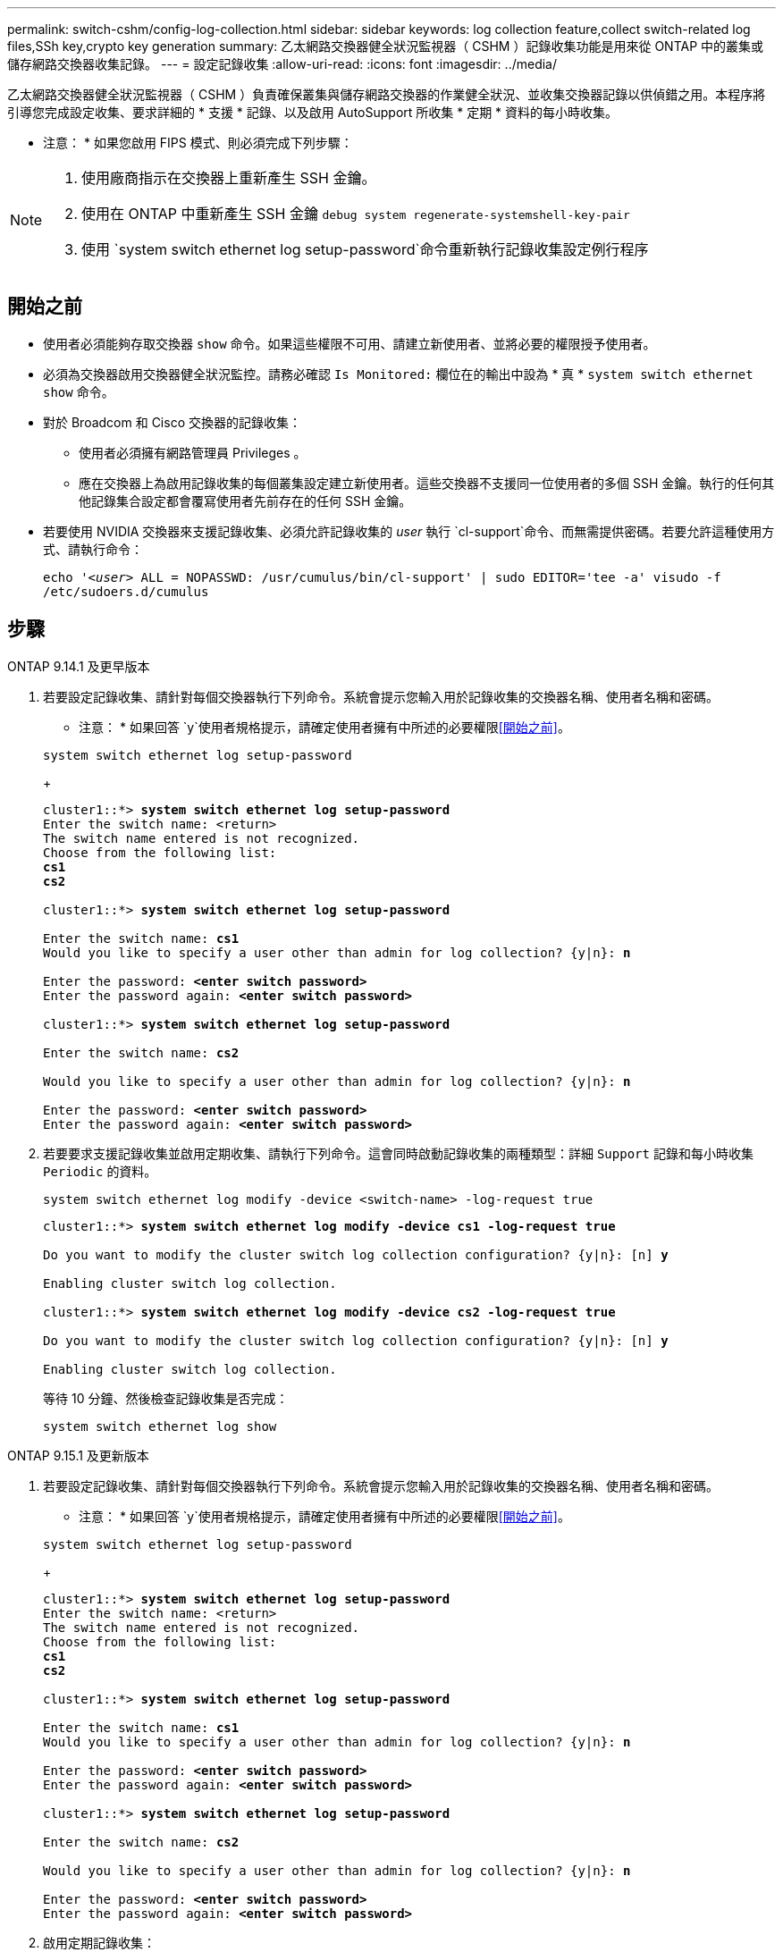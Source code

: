 ---
permalink: switch-cshm/config-log-collection.html 
sidebar: sidebar 
keywords: log collection feature,collect switch-related log files,SSh key,crypto key generation 
summary: 乙太網路交換器健全狀況監視器（ CSHM ）記錄收集功能是用來從 ONTAP 中的叢集或儲存網路交換器收集記錄。 
---
= 設定記錄收集
:allow-uri-read: 
:icons: font
:imagesdir: ../media/


[role="lead"]
乙太網路交換器健全狀況監視器（ CSHM ）負責確保叢集與儲存網路交換器的作業健全狀況、並收集交換器記錄以供偵錯之用。本程序將引導您完成設定收集、要求詳細的 * 支援 * 記錄、以及啟用 AutoSupport 所收集 * 定期 * 資料的每小時收集。

* 注意： * 如果您啟用 FIPS 模式、則必須完成下列步驟：

[NOTE]
====
. 使用廠商指示在交換器上重新產生 SSH 金鑰。
. 使用在 ONTAP 中重新產生 SSH 金鑰 `debug system regenerate-systemshell-key-pair`
. 使用 `system switch ethernet log setup-password`命令重新執行記錄收集設定例行程序


====


== 開始之前

* 使用者必須能夠存取交換器 `show` 命令。如果這些權限不可用、請建立新使用者、並將必要的權限授予使用者。
* 必須為交換器啟用交換器健全狀況監控。請務必確認 `Is Monitored:` 欄位在的輸出中設為 * 真 * `system switch ethernet show` 命令。
* 對於 Broadcom 和 Cisco 交換器的記錄收集：
+
** 使用者必須擁有網路管理員 Privileges 。
** 應在交換器上為啟用記錄收集的每個叢集設定建立新使用者。這些交換器不支援同一位使用者的多個 SSH 金鑰。執行的任何其他記錄集合設定都會覆寫使用者先前存在的任何 SSH 金鑰。


* 若要使用 NVIDIA 交換器來支援記錄收集、必須允許記錄收集的 _user_ 執行 `cl-support`命令、而無需提供密碼。若要允許這種使用方式、請執行命令：
+
`echo '_<user>_ ALL = NOPASSWD: /usr/cumulus/bin/cl-support' | sudo EDITOR='tee -a' visudo -f /etc/sudoers.d/cumulus`





== 步驟

[role="tabbed-block"]
====
.ONTAP 9.14.1 及更早版本
--
. 若要設定記錄收集、請針對每個交換器執行下列命令。系統會提示您輸入用於記錄收集的交換器名稱、使用者名稱和密碼。
+
* 注意： * 如果回答 `y`使用者規格提示，請確定使用者擁有中所述的必要權限<<開始之前>>。

+
[source, cli]
----
system switch ethernet log setup-password
----
+
[listing, subs="+quotes"]
----
cluster1::*> *system switch ethernet log setup-password*
Enter the switch name: <return>
The switch name entered is not recognized.
Choose from the following list:
*cs1*
*cs2*

cluster1::*> *system switch ethernet log setup-password*

Enter the switch name: *cs1*
Would you like to specify a user other than admin for log collection? {y|n}: *n*

Enter the password: *<enter switch password>*
Enter the password again: *<enter switch password>*

cluster1::*> *system switch ethernet log setup-password*

Enter the switch name: *cs2*

Would you like to specify a user other than admin for log collection? {y|n}: *n*

Enter the password: *<enter switch password>*
Enter the password again: *<enter switch password>*
----
. 若要要求支援記錄收集並啟用定期收集、請執行下列命令。這會同時啟動記錄收集的兩種類型：詳細 `Support` 記錄和每小時收集 `Periodic` 的資料。
+
[source, cli]
----
system switch ethernet log modify -device <switch-name> -log-request true
----
+
[listing, subs="+quotes"]
----
cluster1::*> *system switch ethernet log modify -device cs1 -log-request true*

Do you want to modify the cluster switch log collection configuration? {y|n}: [n] *y*

Enabling cluster switch log collection.

cluster1::*> *system switch ethernet log modify -device cs2 -log-request true*

Do you want to modify the cluster switch log collection configuration? {y|n}: [n] *y*

Enabling cluster switch log collection.
----
+
等待 10 分鐘、然後檢查記錄收集是否完成：

+
[source, cli]
----
system switch ethernet log show
----


--
.ONTAP 9.15.1 及更新版本
--
. 若要設定記錄收集、請針對每個交換器執行下列命令。系統會提示您輸入用於記錄收集的交換器名稱、使用者名稱和密碼。
+
* 注意： * 如果回答 `y`使用者規格提示，請確定使用者擁有中所述的必要權限<<開始之前>>。

+
[source, cli]
----
system switch ethernet log setup-password
----
+
[listing, subs="+quotes"]
----
cluster1::*> *system switch ethernet log setup-password*
Enter the switch name: <return>
The switch name entered is not recognized.
Choose from the following list:
*cs1*
*cs2*

cluster1::*> *system switch ethernet log setup-password*

Enter the switch name: *cs1*
Would you like to specify a user other than admin for log collection? {y|n}: *n*

Enter the password: *<enter switch password>*
Enter the password again: *<enter switch password>*

cluster1::*> *system switch ethernet log setup-password*

Enter the switch name: *cs2*

Would you like to specify a user other than admin for log collection? {y|n}: *n*

Enter the password: *<enter switch password>*
Enter the password again: *<enter switch password>*
----
. 啟用定期記錄收集：
+
[source, cli]
----
system switch ethernet log modify -device <switch-name> -periodic-enabled true
----
+
[listing, subs="+quotes"]
----
cluster1::*> *system switch ethernet log modify -device cs1 -periodic-enabled true*

Do you want to modify the cluster switch log collection configuration? {y|n}: [n] *y*

*cs1*: Periodic log collection has been scheduled to run every hour.

cluster1::*> *system switch ethernet log modify -device cs2 -periodic-enabled true*

Do you want to modify the cluster switch log collection configuration? {y|n}: [n] *y*

*cs2*: Periodic log collection has been scheduled to run every hour.

cluster1::*> *system switch ethernet log show*
                                          Periodic    Periodic    Support
Switch                                    Log Enabled Log State   Log State

cs1                                       true        scheduled   never-run
cs2                                       true        scheduled   never-run
2 entries were displayed.
----
. 要求支援記錄收集：
+
[source, cli]
----
system switch ethernet log collect-support-log -device <switch-name>
----
+
[listing, subs="+quotes"]
----
cluster1::*> *system switch ethernet log collect-support-log -device cs1*

*cs1*: Waiting for the next Ethernet switch polling cycle to begin support collection.

cluster1::*> *system switch ethernet log collect-support-log -device cs2*

*cs2*: Waiting for the next Ethernet switch polling cycle to begin support collection.

cluster1::*> *system switch ethernet log show
                                          Periodic    Periodic    Support
Switch                                    Log Enabled Log State   Log State

cs1                                       false       halted      initiated
cs2                                       true        scheduled   initiated
2 entries were displayed.
----
. 若要檢視記錄收集的所有詳細資料、包括啟用、狀態訊息、定期收集的先前時間戳記和檔名、要求狀態、狀態訊息、以及支援集合的先前時間戳記和檔名、請使用下列項目：
+
[source, cli]
----
system switch ethernet log show -instance
----
+
[listing, subs="+quotes"]
----
cluster1::*> *system switch ethernet log show -instance*

                    Switch Name: cs1
           Periodic Log Enabled: true
            Periodic Log Status: Periodic log collection has been scheduled to run every hour.
    Last Periodic Log Timestamp: 3/11/2024 11:02:59
          Periodic Log Filename: cluster1:/mroot/etc/log/shm-cluster-info.tgz
          Support Log Requested: false
             Support Log Status: Successfully gathered support logs - see filename for their location.
     Last Support Log Timestamp: 3/11/2024 11:14:20
           Support Log Filename: cluster1:/mroot/etc/log/shm-cluster-log.tgz

                    Switch Name: cs2
           Periodic Log Enabled: false
            Periodic Log Status: Periodic collection has been halted.
    Last Periodic Log Timestamp: 3/11/2024 11:05:18
          Periodic Log Filename: cluster1:/mroot/etc/log/shm-cluster-info.tgz
          Support Log Requested: false
             Support Log Status: Successfully gathered support logs - see filename for their location.
     Last Support Log Timestamp: 3/11/2024 11:18:54
           Support Log Filename: cluster1:/mroot/etc/log/shm-cluster-log.tgz
2 entries were displayed.
----


--
====

CAUTION: 如果記錄收集功能報告任何錯誤狀態（在的輸出中可見 `system switch ethernet log show`）、請參閱 link:log-collection-troubleshoot.html["疑難排解記錄收集"] 以取得進一步詳細資料。

.接下來呢？
link:config-snmpv3.html["設定 SNMPv3 （選用）"]。

